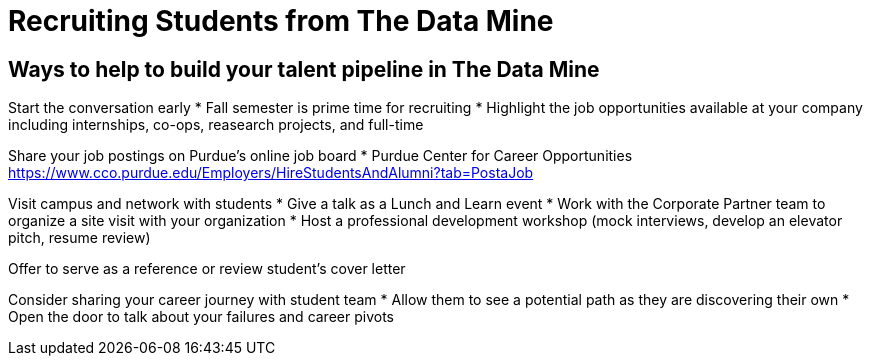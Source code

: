 = Recruiting Students from The Data Mine

== Ways to help to build your talent pipeline in The Data Mine

Start the conversation early
* Fall semester is prime time for recruiting 
* Highlight the job opportunities available at your company including internships, co-ops, reasearch projects, and full-time

Share your job postings on Purdue's online job board
* Purdue Center for Career Opportunities https://www.cco.purdue.edu/Employers/HireStudentsAndAlumni?tab=PostaJob

Visit campus and network with students 
* Give a talk as a Lunch and Learn event
* Work with the Corporate Partner team to organize a site visit with your organization
* Host a professional development workshop (mock interviews, develop an elevator pitch, resume review)

Offer to serve as a reference or review student's cover letter

Consider sharing your career journey with student team
* Allow them to see a potential path as they are discovering their own
* Open the door to talk about your failures and career pivots
